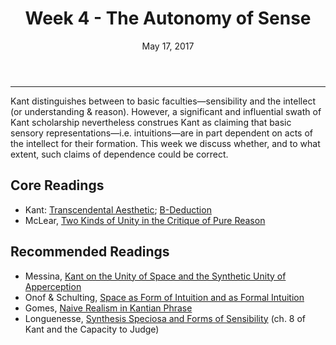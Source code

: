 #+TITLE: Week 4 - The Autonomy of Sense
#+SLUG: week4
#+DATE: May 17, 2017
#+TAGS: intellectualism, intuition, sensibilism, transcendental deduction
 
------

Kant distinguishes between to basic faculties—sensibility and the intellect (or
understanding & reason). However, a significant and influential swath of Kant
scholarship nevertheless construes Kant as claiming that basic sensory representations---i.e.
intuitions---are in part dependent on acts of the intellect for their formation. This week
we discuss whether, and to what extent, such claims of dependence could be correct.

** Core Readings
- Kant: [[file:{filename}/materials/kant_aesthetic.pdf][Transcendental Aesthetic]]; [[file:{filename}/materials/kant_deduction.pdf][B-Deduction]]
- McLear, [[file:{filename}/materials/mclear_unity.pdf][Two Kinds of Unity in the Critique of Pure Reason]]

** Recommended Readings
- Messina, [[file:{filename}/materials/messina_unity.pdf][Kant on the Unity of Space and the Synthetic Unity of Apperception]]
- Onof & Schulting, [[file:{filename}/materials/onof_space.pdf][Space as Form of Intuition and as Formal Intuition]]
- Gomes, [[file:{filename}/materials/gomes_perception.pdf][Naive Realism in Kantian Phrase]]
- Longuenesse, [[file:{filename}/materials/longuenesse_ch8.pdf][Synthesis Speciosa and Forms of Sensibility]] (ch. 8 of Kant
  and the Capacity to Judge)
